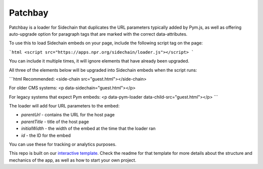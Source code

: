 Patchbay
======================================================

Patchbay is a loader for Sidechain that duplicates the URL parameters typically added by Pym.js, as well as offering auto-upgrade option for paragraph tags that are marked with the correct data-attributes.

To use this to load Sidechain embeds on your page, include the following script tag on the page:

```html
<script src="https://apps.npr.org/sidechain/loader.js"></script>
```

You can include it multiple times, it will ignore elements that have already been upgraded.

All three of the elements below will be upgraded into Sidechain embeds when the script runs:

```html
Recommended:
<side-chain src="guest.html"></side-chain>

For older CMS systems:
<p data-sidechain="guest.html"></p>

For legacy systems that expect Pym embeds:
<p data-pym-loader data-child-src="guest.html"></p>
```

The loader will add four URL parameters to the embed:

* `parentUrl` - contains the URL for the host page
* `parentTitle` - title of the host page
* `initialWidth` - the width of the embed at the time that the loader ran
* `id` - the ID for the embed

You can use these for tracking or analytics purposes.

This repo is built on our `interactive template <https://github.com/nprapps/interactive-template>`_. Check the readme for that template for more details about the structure and mechanics of the app, as well as how to start your own project.